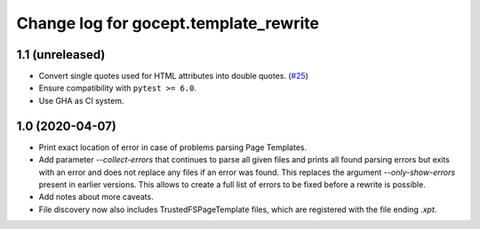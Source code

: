 ======================================
Change log for gocept.template_rewrite
======================================

1.1 (unreleased)
================

- Convert single quotes used for HTML attributes into double quotes.
  (`#25 <https://github.com/gocept/gocept.template_rewrite/pull/25>`_) 

- Ensure compatibility with ``pytest >= 6.0``.

- Use GHA as CI system.


1.0 (2020-04-07)
================

- Print exact location of error in case of problems parsing Page Templates.

- Add parameter `--collect-errors` that continues to parse all given files and
  prints all found parsing errors but exits with an error and does not replace
  any files if an error was found. This replaces the argument
  `--only-show-errors` present in earlier versions. This allows to create a
  full list of errors to be fixed before a rewrite is possible.

- Add notes about more caveats.

- File discovery now also includes TrustedFSPageTemplate files, which
  are registered with the file ending `.xpt`.
